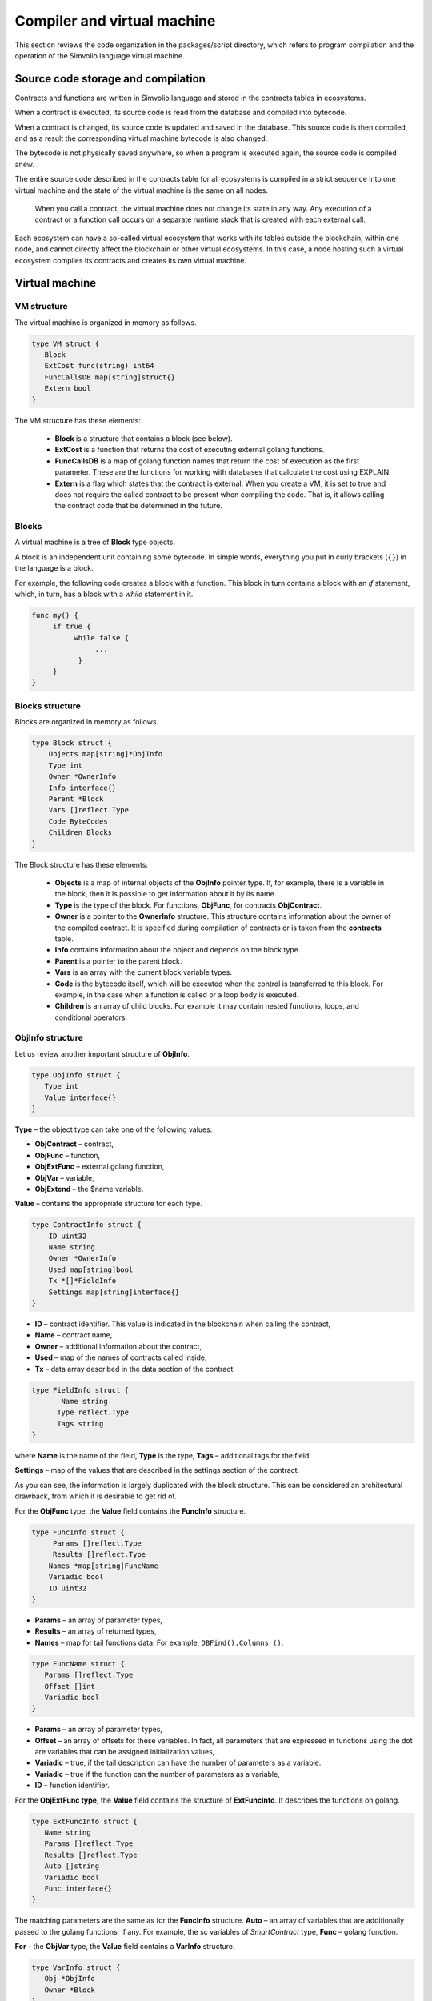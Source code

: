 Compiler and virtual machine
############################

This section reviews the code organization in the packages/script directory, which refers to program compilation and the operation of the Simvolio language virtual machine.

Source code storage and compilation
===================================

Contracts and functions are written in Simvolio language and stored in the contracts tables in ecosystems. 

When a contract is executed, its source code is read from the database and compiled into bytecode.

When a contract is changed, its source code is updated and saved in the database. This source code is then compiled, and as a result the corresponding virtual machine bytecode is also changed.

The bytecode is not physically saved anywhere, so when a program is executed again, the source code is compiled anew.

The entire source code described in the contracts table for all ecosystems is compiled in a strict sequence into one virtual machine and the state of the virtual machine is the same on all nodes.

 When you call a contract, the virtual machine does not change its state in any way. Any execution of a contract or a function call occurs on a separate runtime stack that is created with each external call. 

Each ecosystem can have a so-called virtual ecosystem that works with its tables outside the blockchain, within one node, and cannot directly affect the blockchain or other virtual ecosystems. In this case, a node hosting such a virtual ecosystem compiles its contracts and creates its own virtual machine.


Virtual machine
===============


VM structure
------------

The virtual machine is organized in memory as follows.

.. code:: 

    type VM struct {
       Block         
       ExtCost func(string) int64
       FuncCallsDB map[string]struct{}
       Extern bool 
    }

The VM structure has these elements: 

  * **Block** is a structure that contains a block (see below).

  * **ExtCost** is a function that returns the cost of executing external golang functions.

  * **FuncCallsDB** is a map of golang function names that return the cost of execution as the first parameter. These are the functions for working with databases that calculate the cost using EXPLAIN.

  * **Extern** is a flag which states that the contract is external. When you create a VM, it is set to true and does not require the called contract to be present when compiling the code. That is, it allows calling the contract code that be determined in the future.


Blocks
------

A virtual machine is a tree of **Block** type objects.

A block is an independent unit containing some bytecode. In simple words, everything you put in curly brackets (``{}``) in the language is a block. 

For example, the following code creates a block with a function. This block in turn contains a block with an *if* statement, which, in turn, has a block with a *while* statement in it.

.. code:: 

    func my() {
         if true {
              while false {
                   ...
               }
         }
    } 
    

Blocks structure
----------------
  
Blocks are organized in memory as follows.

.. code:: 

    type Block struct {
        Objects map[string]*ObjInfo
        Type int
        Owner *OwnerInfo
        Info interface{}
        Parent *Block
        Vars []reflect.Type
        Code ByteCodes
        Children Blocks
    }

The Block structure has these elements: 

  * **Objects** is a map of internal objects of the **ObjInfo** pointer type. If, for example, there is a variable in the block, then it is possible to get information about it by its name.

  * **Type** is the type of the block. For functions, **ObjFunc**, for contracts **ObjContract**.

  * **Owner** is a pointer to the **OwnerInfo** structure. This structure contains information about the owner of the compiled contract. It is specified during compilation of contracts or is taken from the **contracts** table.

  * **Info** contains information about the object and depends on the block type.

  * **Parent** is a pointer to the parent block.

  * **Vars** is an array with the current block variable types.

  * **Code** is the bytecode itself, which will be executed when the control is transferred to this block. For example, in the case when a function is called or a loop body is executed.

  * **Children** is an array of child blocks. For example it may contain nested functions, loops, and conditional operators.


ObjInfo structure
-----------------

Let us review another important structure of **ObjInfo**.

.. code:: 

    type ObjInfo struct {
       Type int
       Value interface{}
    }
    
**Type** – the object type can take one of the following values:

* **ObjContract** – contract,
* **ObjFunc** – function,
* **ObjExtFunc** – external golang function,
* **ObjVar** – variable,
* **ObjExtend** – the $name variable.

**Value** – contains the appropriate structure for each type.

.. code:: 

    type ContractInfo struct {
        ID uint32
        Name string
        Owner *OwnerInfo
        Used map[string]bool
        Tx *[]*FieldInfo
        Settings map[string]interface{}
    }
    
* **ID** – contract identifier. This value is indicated in the blockchain when calling the contract,
* **Name** – contract name,
* **Owner** – additional information about the contract,
* **Used** – map of the names of contracts called inside,
* **Tx** – data array described in the data section of the contract.

.. code:: 

    type FieldInfo struct {
           Name string
          Type reflect.Type
          Tags string
    }
    
where **Name** is the name of the field, **Type** is the type, **Tags** – additional tags for the field.

**Settings** – map of the values ​​that are described in the settings section of the contract.

As you can see, the information is largely duplicated with the block structure. This can be considered an architectural drawback, from which it is desirable to get rid of.

For the **ObjFunc** type, the **Value** field contains the **FuncInfo** structure.

.. code:: 

    type FuncInfo struct {
         Params []reflect.Type
         Results []reflect.Type
        Names *map[string]FuncName
        Variadic bool
        ID uint32
    }
    
* **Params** – an array of parameter types,
* **Results** – an array of returned types,
* **Names** – map for tail functions data. For example, ``DBFind().Columns ()``.

.. code:: 

    type FuncName struct {
       Params []reflect.Type
       Offset []int
       Variadic bool
    }
    
* **Params** – an array of parameter types,
* **Offset** – an array of offsets for these variables. In fact, all parameters that are expressed in functions using the dot are variables that can be assigned initialization values,
* **Variadic** – true, if the tail description can have the number of parameters as a variable.

* **Variadic** – true if the function can the number of parameters as a variable,
* **ID** – function identifier.

For the **ObjExtFunc type**, the **Value** field contains the structure of **ExtFuncInfo**. It describes the functions on golang.

.. code:: 

    type ExtFuncInfo struct {
       Name string
       Params []reflect.Type
       Results []reflect.Type
       Auto []string
       Variadic bool
       Func interface{}
    }
    
The matching parameters are the same as for the **FuncInfo** structure. 
**Auto** – an array of variables that are additionally passed to the golang functions, if any. For example, the sc variables of *SmartContract* type, 
**Func** – golang function.

**For** - the **ObjVar** type, the **Value** field contains a **VarInfo** structure.

.. code:: 

    type VarInfo struct {
       Obj *ObjInfo
       Owner *Block
    }

* **ObjInfo** – information about the type and value of the variable,
* **Owner** – owner block indicator.

For **ObjExtend** objects, the **Value** field contains a string with the name of the variable or the function.


Virtual machine commands
------------------------

The identifiers of the virtual machine commands are described in the *cmds_list.go file*. The bytecode is a sequence of **ByteCode** type structures.

.. code:: 

    type ByteCode struct {
       Cmd uint16
       Value interface{}
    }

The **Cmd** field stores the command identifier, and the **Value** field contains the supporting value. As a rule, commands perform operations to the final elements of the stack, and write the resulting value there if necessary.

* **cmdPush** – place a value from the *Value* field to the stack. For example, it is used to put numbers and lines to the stack,
* **cmdVar** – put the value of the variable to the stack. *Value* contains an indicator of the *VarInfo* structure and the information about the variable,
* **cmdExtend** – put the value of an external variable to the stack, they start with **$**. *Value* contains a string with the variable name,
* **cmdCallExtend** – call the external function, their names begin with **$**. The parameters of the function will be taken from the stack, and the result(s) of the function will be placed to the stack. Value contains the name of the function,
* **cmdPushStr** – place the string from *Value* to the stack,
* **cmdCall** – call the virtual machine function. *Value* contains the **ObjInfo** structure. This command is applicable both for *ObjExtFunc* golang and for *ObjFunc* Simvolio functions. When a function is called, the transferred parameters are taken from the stack, and the resulting values are returned to the stack,
* **cmdCallVari** – similarly to the **cmdCall** command calls the virtual machine function, but this command is used to call functions with a variable number of parameters,
* **cmdReturn** – is used to exit the function. The returned values are placed to the stack. *Value* is not used,
* **cmdIf** – transfers control to the bytecode in the **Block** structure, an indicator to which is transferred to the *Value* field. Control is only transferred if calling the *valueToBool* function with the edge stack element returns *true*. Otherwise, control is transferred to the next command,
* **cmdElse** – the command works in the same way as the **cmdIf** command, but the control is transferred to the specified block only if *valueToBool* with the edge stack element returns false.
* **cmdAssignVar** – gets the list of **VarInfo** variables from *Value*, which get a value with the cmdAssign command,
* **cmdAssign** – assign to variables obtained by the **cmdAssignVar** command the values from the stack,
* **cmdLabel** – defines a label where control will be returned to during the while loop,
* **cmdContinue** – the command passes control to the **cmdLabel** label. Performs a new iteration of the loop. Value is not used,
* **cmdWhile** – checks the extreme element of the stack with *valueToBool* and calls the **Block** passed to the Value field, if the value is true,
* **cmdBreak** – exits the loop,
* **cmdIndex** – obtaining the *map* or *array* on the index value to the stack. *Value* is not used. *(map | array) (index value) => (map | array [index value])*,
* **cmdSetIndex** – assign the edge value of the stack to the map or array element. *Value* is not used. *(map | array) (index value) (value) => (map | array)*,
* **cmdFuncName** – adds parameters that are transferred using sequential descriptions divided by the dot *func name Func (...) .Name (...)*,
* **cmdError** – a command is created that terminates a contract or function with an error that was specified in *error, warning* or *info*.

Below are the commands to work directly with the stack. The *Value* field is not used in them. It should be noted that now there is no fully automatic type conversion. For example, *string + float | int | decimal => float | int | decimal, float + int | str => float*, but *int + string => runtime error*.

* **cmdNot** – logic negation *(val) => (! ValueToBool (val))*,
* **cmdSign** – change of sign. *(val) => (-val)*,
* **cmdAdd** – adding. *(val1) (val2) => (val1 + val2)*,
* **cmdSub** – subtraction. *(val1) (val2) => (val1-val2)*,
* **cmdMul** – multiplication. *(val1) (val2) => (val1 * val2)*,
* **cmdDiv** – division. *(val1) (val2) => (val1 / val2)*,
* **cmdAnd** – logical AND *(val1) (val2) => (valueToBool (val1) && valueToBool (val2))*,
* **cmdOr** – logical OR. *(val1) (val2) => (valueToBool (val1) || valueToBool (val2))*,
* **cmdEqual** – equality comparison, bool is returned. *(val1) (val2) => (val1 == val2)*,
* **cmdNotEq** – comparison for inequality, bool is returned. *(val1) (val2) => (val1! = val2)*,
* **cmdLess** – comparison for being less, bool is returned. *(val1) (val2) => (val1 <val2)*
* **cmdNotLess** – the comparison for being greater or equal, bool is returned. *(val1) (val2) => (val1> = val2)*,
* **cmdGreat** – comparison for being greater, bool is returned. *(val1) (val2) => (val1> val2)*,
* **cmdNotGreat** – comparison for being less or equal, bool is returned. *(val1) (val2) => (val1 <= val2)*.

As already noted, the execution of bytecode does not affect the virtual machine. This, for example, allows you to simultaneously run various functions and contracts within a single virtual machine. The **Runtime** structure is used in order to start functions and contracts, as well as any expressions and bytecodes.

.. code:: 

    type RunTime struct {
       stack []interface{}
       blocks []*blockStack
       vars []interface{}
       extend *map[string]interface{}
       vm *VM
       cost int64
       err error
    }
    
* **stack** – the stack on which the bytecode is executed,
* **blocks** – block calls stack.

.. code:: 

    type blockStack struct {
         Block *Block
         Offset int
    }
    
* **Block** – indicator of the block being executed,
* **Offset** – the offset of the last command executed in the bytecode of the specified block,
* **vars** – stack of variables. When calling a bytecode in a block, its variables are added to this stack of variables.

After exiting the block, the size of the variables stack returns to the previous value.

* **extend** – a map indicator with values of external variables ($name),
* **vm** – a virtual machine indicator,
* **cost** – the resulting cost of execution,
* **err** – run error if occurred.

Running the bytecode occurs in the RunCode function. It contains a loop that performs the appropriate actions for each bytecode command. Before starting the bytecode processing, we must initialize the necessary data. Here we add our block to the

.. code:: 

    rt.blocks = append(rt.blocks, &blockStack{block, len(rt.vars)})
        
Next, we get information about the parameters of the "tail" functions, which should be in the last element of the stack.
    
.. code:: 

    var namemap map[string][]interface{}
    if block.Type == ObjFunc && block.Info.(*FuncInfo).Names != nil {
        if rt.stack[len(rt.stack)-1] != nil {
            namemap = rt.stack[len(rt.stack)-1].(map[string][]interface{})
        }
        rt.stack = rt.stack[:len(rt.stack)-1]
    }
    
Next, we must initialize all the variables that are defined in this block with initial values.

.. code:: 

   start := len(rt.stack)
   varoff := len(rt.vars)
   for vkey, vpar := range block.Vars {
      rt.cost--
      var value interface{}
      
Since our functions’ variables are also variables, we need to take them from the last elements of the stack in the same order as they are described in the function itself.

.. code::

    if block.Type == ObjFunc && vkey < len(block.Info.(*FuncInfo).Params) {
      value = rt.stack[start-len(block.Info.(*FuncInfo).Params)+vkey]
    } else {

Here we initialize local variables with initial values.

.. code:: 

        value = reflect.New(vpar).Elem().Interface()
        if vpar == reflect.TypeOf(map[string]interface{}{}) {
           value = make(map[string]interface{})
        } else if vpar == reflect.TypeOf([]interface{}{}) {
           value = make([]interface{}, 0, len(rt.vars)+1)
        }
     }
     rt.vars = append(rt.vars, value)
   }
   
Next, we need to update the values ​​of the variable parameters that were transferred in the "tail" functions.

.. code:: 

   if namemap != nil {
     for key, item := range namemap {
       params := (*block.Info.(*FuncInfo).Names)[key]
       for i, value := range item {
          if params.Variadic && i >= len(params.Params)-1 {
          
If it is possible to transfer a variable number of parameters, then we combine them into one variable array.

.. code:: 

                 off := varoff + params.Offset[len(params.Params)-1]
                 rt.vars[off] = append(rt.vars[off].([]interface{}), value)
             } else {
                 rt.vars[varoff+params.Offset[i]] = value
           }
        }
      }
   }
   
After that, all we are left to do is move the stack by removing the values that were transferred as parameters of the function from the stack top. We have already copied their values ​​into an array of variables.

.. code:: 

    if block.Type == ObjFunc {
         start -= len(block.Info.(*FuncInfo).Params)
    }
    
After the bytecode commands execution loop is over, we must correctly clear the stack.

.. code:: 

    last := rt.blocks[len(rt.blocks)-1]
    
Remove the current block from the stack of blocks.

.. code:: 

    rt.blocks = rt.blocks[:len(rt.blocks)-1]
    if status == statusReturn {

In case of a successful exit from the executed function, we add the return values ​​to the previous end of the stack.

.. code:: 

   if last.Block.Type == ObjFunc {
      for count := len(last.Block.Info.(*FuncInfo).Results); count > 0; count-- {
        rt.stack[start] = rt.stack[len(rt.stack)-count]
        start++
      }
      status = statusNormal
    } else {

As you can see, if that is not a function that we perform, then we do not restore the stack state, but we exit the function as is. The thing is that loops and conditional constructions already executed inside a function are also the bytecode block.

.. code:: 

        return
      }
    }
    rt.stack = rt.stack[:start]
    
Let us consider other functions for working with a virtual machine. Any virtual machine is created using the NewVM function. Three functions of **ExecContract**, **CallContract** and **Settings** are immediately added to each virtual machine. The adding occurs using the **Extend** function.

.. code:: 

   for key, item := range ext.Objects {
       fobj := reflect.ValueOf(item).Type()

We go through all the transferred objects and look only at the functions.
       
.. code:: 

   switch fobj.Kind() {
   case reflect.Func:
   
According to the information received about the function, we fill the **ExtFuncInfo** structure and add it to the top-level map Objects by its name.

.. code:: 

  data := ExtFuncInfo{key, make([]reflect.Type, fobj.NumIn()), make([]reflect.Type, fobj.NumOut()), 
     make([]string, fobj.NumIn()), fobj.IsVariadic(), item}
  for i := 0; i < fobj.NumIn(); i++ {
  
We have the so-called **Auto** parameters. Typically, this is the first parameter, for example sc *SmartContract* or rt *Runtime*. We cannot transfer them from the Simvolio language, but they are necessary for us when performing some golang functions. Therefore, we specify which variables will be automatically used at the time the function is called. In this case, the **ExecContract**, **CallContract** functions have such rt *Runtime* parameter. 

.. code:: 

  if isauto, ok := ext.AutoPars[fobj.In(i).String()]; ok {
    data.Auto[i] = isauto
  }

We fill in the information about the parameters:

.. code:: 

    data.Params[i] = fobj.In(i)
  }
  
and about the types of returned values

.. code:: 

   for i := 0; i < fobj.NumOut(); i++ {
      data.Results[i] = fobj.Out(i)
   }
   
Adding a function to the root Objects will allow the compiler to find them later when used from contracts.

.. code:: 

             vm.Objects[key] = &ObjInfo{ObjExtFunc, data}
        }
    }
    

Compilation
===========
   
The functions located in the *compile.go* file are responsible for the compilation of the array of tokens obtained from the lexical analyzer. The compilation can be conditionally divided into two levels. At the top level, we process functions, contracts, blocks of code, conditional statements and loop statements, variable definitions, and so on. At the lower level, we compile expressions that are inside of code blocks or conditions in a loop and a conditional statement. In the beginning, let us consider a simpler lower level.
Translating expressions into a bytecode is done in the **compileEval** function. Since we have a virtual machine working with a stack, it is necessary to translate the usual infix record of expressions into a postfix notation or a reverse Polish notation. For example, 1 +2 should be converted to 12+, then you put 1 and 2 to the stack, and then we apply the addition operation for the last two elements in the stack and write the result to the stack. The translation algorithm itself can be found on the Internet – for example, https://master.virmandy.net/perevod-iz-infiksnoy-notatsii-v-postfiksnuyu-obratnaya-polskaya-zapis/. The global variable *opers = map [uint32] operPrior* contains the priorities of the operations that are necessary when translating into the reverse Polish notation. The following variables are defined at the beginning of the function:

* **buffer** – temporary buffer for bytecode commands,
* **bytecode** – final buffer of bytecode commands,
* **parcount** – temporary buffer for calculating parameters when calling functions,
* **setIndex** – the variable in the process of work is set to *true*, when we are assigning to the *map* or *array* element. For example, *a["my"] = 10*. In this case, we will need to use the special **cmdSetIndex command**.

Then there is a loop in which we get the next token and process it accordingly. For example, if braces are found
    
.. code:: 

    case isRCurly, isLCurly:
         i--
        break main
    case lexNewLine:
          if i > 0 && ((*lexems)[i-1].Type == isComma || (*lexems)[i-1].Type == lexOper) {
               continue main
          }
         for k := len(buffer) - 1; k >= 0; k-- {
              if buffer[k].Cmd == cmdSys {
                  continue main
             }
         }
        break main
        
we stop parsing the expression, and when moving the string, we look at whether the previous statement is an operation and whether we are inside the parentheses, otherwise we exit and the expression is parsed. In general, the algorithm itself corresponds to an algorithm for translating into a reverse Polish notation, taking into account that it is necessary to take the calls of functions, contracts, index calls, and other things that you will not meet in case of parsing, for example, for a calculator, into account. Consider the option of parsing the *lexIdent* type token. We are looking for a variable, function or contract with this name. If nothing is found and this is not a function or a contract call, then we indicate an error.

.. code:: 

    objInfo, tobj := vm.findObj(lexem.Value.(string), block)
    if objInfo == nil && (!vm.Extern || i > *ind || i >= len(*lexems)-2 || (*lexems)[i+1].Type != isLPar) {
          return fmt.Errorf(`unknown identifier %s`, lexem.Value.(string))
    }
    
We may have a situation where a contract called will be described later. In this case, if a function and a variable with the same name are not found, then we believe that we will have a contract call. In a language, the contracts and functions calls do not differ. But we need to call the contract through the **ExecContract** function, the one we use in the bytecode.
    
 .. code:: 

    if objInfo.Type == ObjContract {
        objInfo, tobj = vm.findObj(`ExecContract`, block)
        isContract = true
    }
    
In *count*, we will write down the number of variables so far and this value will also go to the stack with the number of function parameters. We simply increase this quantity by one unit in the last element of the stack at each subsequent detection of the parameter.

.. code:: 

    count := 0
    if (*lexems)[i+2].Type != isRPar {
        count++
    }
    
Since we have the *Used* list of called parameters for contracts, then we need to make the marks for the case of contract being called, and in case the contract is called without the *MyContract()* parameters, we have to add two empty parameters to the call **ExecContract**, which should get the minimum two parameters.
 
.. code:: 

    if isContract {
       name := StateName((*block)[0].Info.(uint32), lexem.Value.(string))
       for j := len(*block) - 1; j >= 0; j-- {
          topblock := (*block)[j]
          if topblock.Type == ObjContract {
                if topblock.Info.(*ContractInfo).Used == nil {
                     topblock.Info.(*ContractInfo).Used = make(map[string]bool)
                }
               topblock.Info.(*ContractInfo).Used[name] = true
           }
        }
        bytecode = append(bytecode, &ByteCode{cmdPush, name})
        if count == 0 {
           count = 2
           bytecode = append(bytecode, &ByteCode{cmdPush, ""})
           bytecode = append(bytecode, &ByteCode{cmdPush, ""})
         }
        count++

    }
    
If we see that there is a square bracket next, then we add the **cmdIndex** command to get the value by the index.

.. code:: 

    if (*lexems)[i+1].Type == isLBrack {
         if objInfo == nil || objInfo.Type != ObjVar {
             return fmt.Errorf(`unknown variable %s`, lexem.Value.(string))
         }
        buffer = append(buffer, &ByteCode{cmdIndex, 0})
    }
    
The **compileEval** function generates the bytecode of the expressions in blocks directly, but the **CompileBlock** function forms both the object tree and the bytecode not related to the expressions. Compilation is also based on the work of the finite state machine, just as it was done for lexical analysis, but with the following differences. First, we do not operate with symbols but with tokens, and second, we describe all states and transitions in *states* variable immediately. It represents an array of maps with indices by type of tokens and each token has the structure of the *compileState* with a new state specified in the *NewState*, and in case it is clear what structure we have parsed, then the function of the handler in the *Func* field is specified.

Let us review the main state as an example
  
.. code:: 

    { // stateRoot
       lexNewLine: {stateRoot, 0},
       lexKeyword | (keyContract << 8): {stateContract | statePush, 0},
       lexKeyword | (keyFunc << 8): {stateFunc | statePush, 0},
       lexComment: {stateRoot, 0},
       0: {errUnknownCmd, cfError},
    },
    
If we encounter line break or comments, then we stay in the same state. If we encounter the **contract** keyword, then we change the state to the *stateContract* and begin parsing this construction. If we encounter the **func** keyword, then we change to the *stateFunc state*. If other tokens are received, the error generation function will be called. Suppose that we have encountered the *func* keyword and we have changed the state to *stateFunc*. 

.. code:: 

    { // stateFunc
        lexNewLine: {stateFunc, 0},
        lexIdent: {stateFParams, cfNameBlock},
        0: {errMustName, cfError},
    },
    
Since the name of the function must follow the **func** keyword, then when changing the string, we remain in the same state, and with all the other tokens we generate the corresponding error. If we get the function name in the token-identifier, then we go to *stateFParams* state in which we get the parameters of the function. In doing so, we call the **fNameBlock** function. It should be noted that the *Block* structure was created using the *statePush* flag, and here we take it from the buffer and fill with the data we need.

.. code:: 

    func fNameBlock(buf *[]*Block, state int, lexem *Lexem) error {
        var itype int

        prev := (*buf)[len(*buf)-2]
        fblock := (*buf)[len(*buf)-1]
       name := lexem.Value.(string)
       switch state {
         case stateBlock:
            itype = ObjContract
           name = StateName((*buf)[0].Info.(uint32), name)
           fblock.Info = &ContractInfo{ID: uint32(len(prev.Children) - 1), Name: name,
               Owner: (*buf)[0].Owner}
        default:
           itype = ObjFunc
           fblock.Info = &FuncInfo{}
         }
         fblock.Type = itype
        prev.Objects[name] = &ObjInfo{Type: itype, Value: fblock}
        return nil
    }
    
The **fNameBlock** function is used for contracts and functions (including those nested in other functions and contracts). It fills the *Info* field with the appropriate structure and writes itself into the map *Objects* of the parent block. This is done so that we can then call this function or contract by the given name. Similarly, we create functions for all states and variants. These functions are usually very small and perform some work on the formation of the virtual machine tree. As for the **CompileBlock** function, it simply goes through all the tokens and switches states according to those described in the *states*. Almost the whole additional processing code for additional flags.
    
* **statePush** – the *Block* object is added to the object tree,
* **statePop** – used when the block ends with closing curly braces,
* **stateStay** – indicates that when you change to a new state, you need to stay on the current token,
* **stateToBlock** – indicates the transition to *stateBlock* state. Used to handle while and if, when it is needed to go into * * **the processing** of the block inside curly brackets after the expression is processed,
* **stateToBody** – indicates the transition to *stateBody*,
* **stateFork** – saves the position of the token. Used when an expression starts in an identifier or a name with **$**. We can have either a function call or an assignment,
* **stateToFork** – used to get the token stored in the *stateFork* flag. This token will be passed to the processing function,
* **stateLabel** – serves for inserting the **cmdLabel** command. This flag is needed for the while construction,
* **stateMustEval** – checks for a conditional expression availability at the beginning of the if and while constructions.
    
Besides the **CompileBlock** function, you should also mention the **FlushBlock** function. The matter is that the tree of blocks is built independent of the existing virtual machine. More precisely, we take information about the functions and contracts existing in a virtual machine, but we gather the compiled blocks into a separate tree. Otherwise, if an error occurs during compilation, we will have to roll back the state of the virtual machine to the previous state. Therefore, we compile the tree separately, but have to call the **FlushContract** function after the compilation is successful. This function adds our finished block tree to the current virtual machine. At this point, the compilation stage is considered complete.
  

Lexical analysis
================

The lexical analyzer processes the incoming string and forms a sequence of tokens of the following types:

* **sys** - is the system token, for example: {}[](),.
* **oper** – operator + - / *
* **number** – number,
* **ident** – identifier,
* **newline** – line break,
* **string** – string,
* **comment** – comment.

In this version, preliminarily with the help of *script/lextable/lextable.go*, a transition table (finite state machine) is constructed to parse the tokens, which is written to the *lex_table.go* file. Generally, you can get rid of the preliminary generation of this file and create a transfer table at startup immediately in memory (in init ()). The lexical analysis itself occurs in the *lexParser* function in *lex.go*.

*lextable/lextable.go*

Here we define the alphabet with which our language will operate and describe the finite state machine that changes from one state to another depending on the next received symbol.

*states* contains a JSON object containing a list of states.

In addition to the specific symbols, d is used to indicate all symbols that are not indicated in the state

n is 0x0a, s is a space, q is the backquotes, Q is double quotes, r is characters>= 128, a is A-Z and a-z, 1 is 1-9

The names of the states are the keys, and the possible values are listed in the value object, and then there is a new state to make the transition into for each set, then the name of the token, if we need to return to the initial state and the third parameter is the service flags, which indicate what to do with the current symbol.

For example, we have the main state and the incoming character /. 
``"/": ["Solidus", "", "push next"],``

**push** gives the command to remember it in a separate stack, and **next** – go to the next character, while we change the state to **solidus**. After that, take the next character and look at the **solidus** state.

If we have / or \* – then we go into the comment state, so they start with // or /\*. It is clear that for each comment there are different subsequent states, since they end in different symbols.

And if we have the following character not/and not \*, then we record everything put in our stack (/) as a token with oper type, clear the stack and return to the main state.

This module changes this state tree into a numeric array and writes it to the *lex_table.go file*.

In the first loop

.. code:: 

    for ind, ch := range alphabet {
    i := byte(ind)
    
we form the alphabet of allowed symbols. Further in *state2int*, we give each state its own sequence identifier.
    
.. code:: 

    state2int := map[string]uint{`main`: 0}
    if err := json.Unmarshal([]byte(states), &data); err == nil {
    for key := range data {
    if key != `main` {
    state2int[key] = uint(len(state2int))
    
When we go through all the states and for each set in the state and for each symbol in this set, we write a three-byte number [id of the new state (0 = main)] + [token type (0-no token)] + [flags]. The two-dimensionality of the *table* array consists in its division into states and 33 incoming symbols from the *alphabet* array located in the same order. That is, in the future we will work with this table in approximately the following way.

We are in the *main* state on the zero line of the *table*. We take the first character, look up its index in the *alphabet* array and take the value from the column with the given index. Further from the received value we receive flags in the lower byte, the second byte – indicates the type of the received token, if its parsing is finished, and in the third byte we receive the index of a new state where we should go. All this will be discussed in more detail in the **lexParser** function in the *lex.go file*.

If you want to add some new characters, you need to add them to the *alphabet* array and increase the *AlphaSize* constant. If you want to add a new combination of symbols, they should be described in the states, similar to the existing options. After this, run lextable.and update the *lex_table.go* file.

*lex.go*

The **lexParser** function produces lexical analysis directly and on the basis of an incoming string returns an array of received tokens. Let us consider the structure of a token.

.. code:: 

    type Lexem struct {
       Type uint32 // Type of the lexem
       Value interface{} // Value of lexem
       Line uint32 // Line of the lexem
       Column uint32 // Position inside the line
    }

* **Type** – token type. It can be one of the following values: *lexSys, lexOper, lexNumber, lexIdent, lexString, lexComment, lexKeyword, lexType, lexExtend*,

* **Value** – the value of the token. The type of the value depends on the type. Let us consider it in more detail,

* **lexSys** – this includes brackets, commas, etc. In this case, *Type = ch << 8 | lexSys* – see the *isLPar ... isRBrack constants, and the Value itself is uint32(ch)*,
* **lexOper** – values represent an equivalent sequence of characters in the form of uint32. For example, see the isNot ... isOr constants,
* **lexNumber** – numbers are stored as *int64* or *float64*. If the number has a decimal point, then it is float64,
* **lexIdent** – identifiers are stored as strings,
* **lexNewLine** – the line break character. Also serves to count the line and token position,
* **lexString** – lines are stored as *string*,
* **lexComment** – comments are also stored as *string*,
* **lexKeyword** – the keywords store the corresponding index only – constants from *keyContract ... keyTail*. In this case, *Type = KeyID << 8 | lexKeyword*. Also, it should be noted that the *true,false,nil* keywords are immediately converted to tokens of *lexNumber* type, with the appropriate bool and *intreface{}* types,
* **lexType** – in this case, the value contains the corresponding *reflect.Type* type value,
* **lexExtend** – identifiers starting with the dollar sign **$**. These variables and functions are passed from the outside and are therefore allocated to a special type of tokens. The value contains the name in the form of a string without the dollar sign in the beginning,

* **Line** – the string where the token is found,
* **Column** – the position of the token in the string.

Let us consider the **lexParser** function in detail. The *todo* function – based on the current state and the transmitted symbol, finds the symbol index in our alphabet and gets a new state, the token identifier, if any, and additional flags from the transition table. The parsing itself involves sequential calling of this function for each next character and switching to a new state. As soon as we see that a token is received, we create the corresponding token in the output maxim and continue parsing. It should be noted that in the process of parsing, we do not accumulate symbols of a token in a separate stack or array as we just save the offset, where our token begins. After the token is obtained, we shift the offset for the next token to the current parsing position.

Remaining is to review the flags that are used in the parsing:

* **push** – this flag means that we begin to accumulate symbols in a new token,
* **next** – the character must be added to the current token,
* **pop** – the receipt of the token is completed. As a rule, with this flag we have an identifier-type of the parsed token,
* **skip** – this flag is used to exclude a character from parsing. For example, the control slashes in the string are *\n \r \"*. They are automatically replaced at the stage of this lexical analysis.


Simvolio language
=================
    
<decimal digit> ::= „0“ | „1“ | „2“ | „3“ | „4“ | „5“ | „6“ | „7“ | „8“ | „9

<decimal number> ::= <decimal digit> {<decimal digit>}

<character code> ::= „“„<any character>“„“

<real number> ::= [„-„] <decimal number>“.“[<decimal number>]

<integer> ::= [„-„] < decimal number > | < character code >

<number> := <integer> | <real number>

<letter> ::= „A“ | „B“ | … | „Z“ | „a“ | „b“ | … | „z“ | 0x80 | 0x81 | … | 0xFF

<space> ::= 0x20

<tab> ::= 0x09

<end of line> := 0x0D 0x0A

<special character> ::= „!“ | „»“ | „$“ | „““ | „(„ | „)“ | „\*“ | „+“ | „,“ | „-„ | „.“ | „/“ | „<“ | „=“ | „>“ | „[„ | „“ | „]“ | „_“ | „|“ | „}“ | „{„ | <tab> | <space> | <end of line>

<symbol> ::= <decimal digit> | <letter> | <special character>

<name> ::= (<letter> | „_“) {<letter> | „_“ | <decimal digit>}

<function name> ::= <name>

<variable name> ::= <name>

<type name> ::= <name>

<string symbol > ::= <tab> | <space> | „!“ | „#“ | … | „[„ | „]“ | …

<string element> ::= {<string symbol> | „»“ | „n“ | „r“ }

<string> ::= „»“ { <string element> } „»“ | „`“ { <string element> } „`“

<assignment operator> ::= „=“

<unary operator> ::= „-„

<binary operator> ::= „==“ | „!=“ | „>“ | „<“ | „<=“ | „>=“ | „&&“ | „||“ | „\*“ | „/“ | „+“ | „-„

<operator> ::= < assignment operator > | < unary operator > | <binary operator>

<parameters> ::= <expression> {„,“<expression>}

<contract call> ::= <contract name> „(„ [<parameters>] „)“

<function call> ::= <contract call> [{„.“ <name> „(„ [<parameters>] „)“}]

<block contents> ::= <block command> {<end of line><block command>}

<block> ::= „{„<block content>“}“

<block command> ::= (<block> | <expression> | <variables definition> | <if> | <while> | break | continue | return)

<if> ::= if <expression><block> [else <block>]

<while> ::= while <expression><block>

Keywords 
action break conditions continue contract data else error false func if info nil return settings true var warning while

**Types**

Next to the types the corresponding types from golang are provided.

* **bool** – bool,
* **bytes** – []byte{},
* **int** – int64,
* **address** – uint64,
* **array** – []interface{},
* **map** – map[string]interface{},
* **money** – decimal.Decimal,
* **float** – float64,
* **string** – string.












